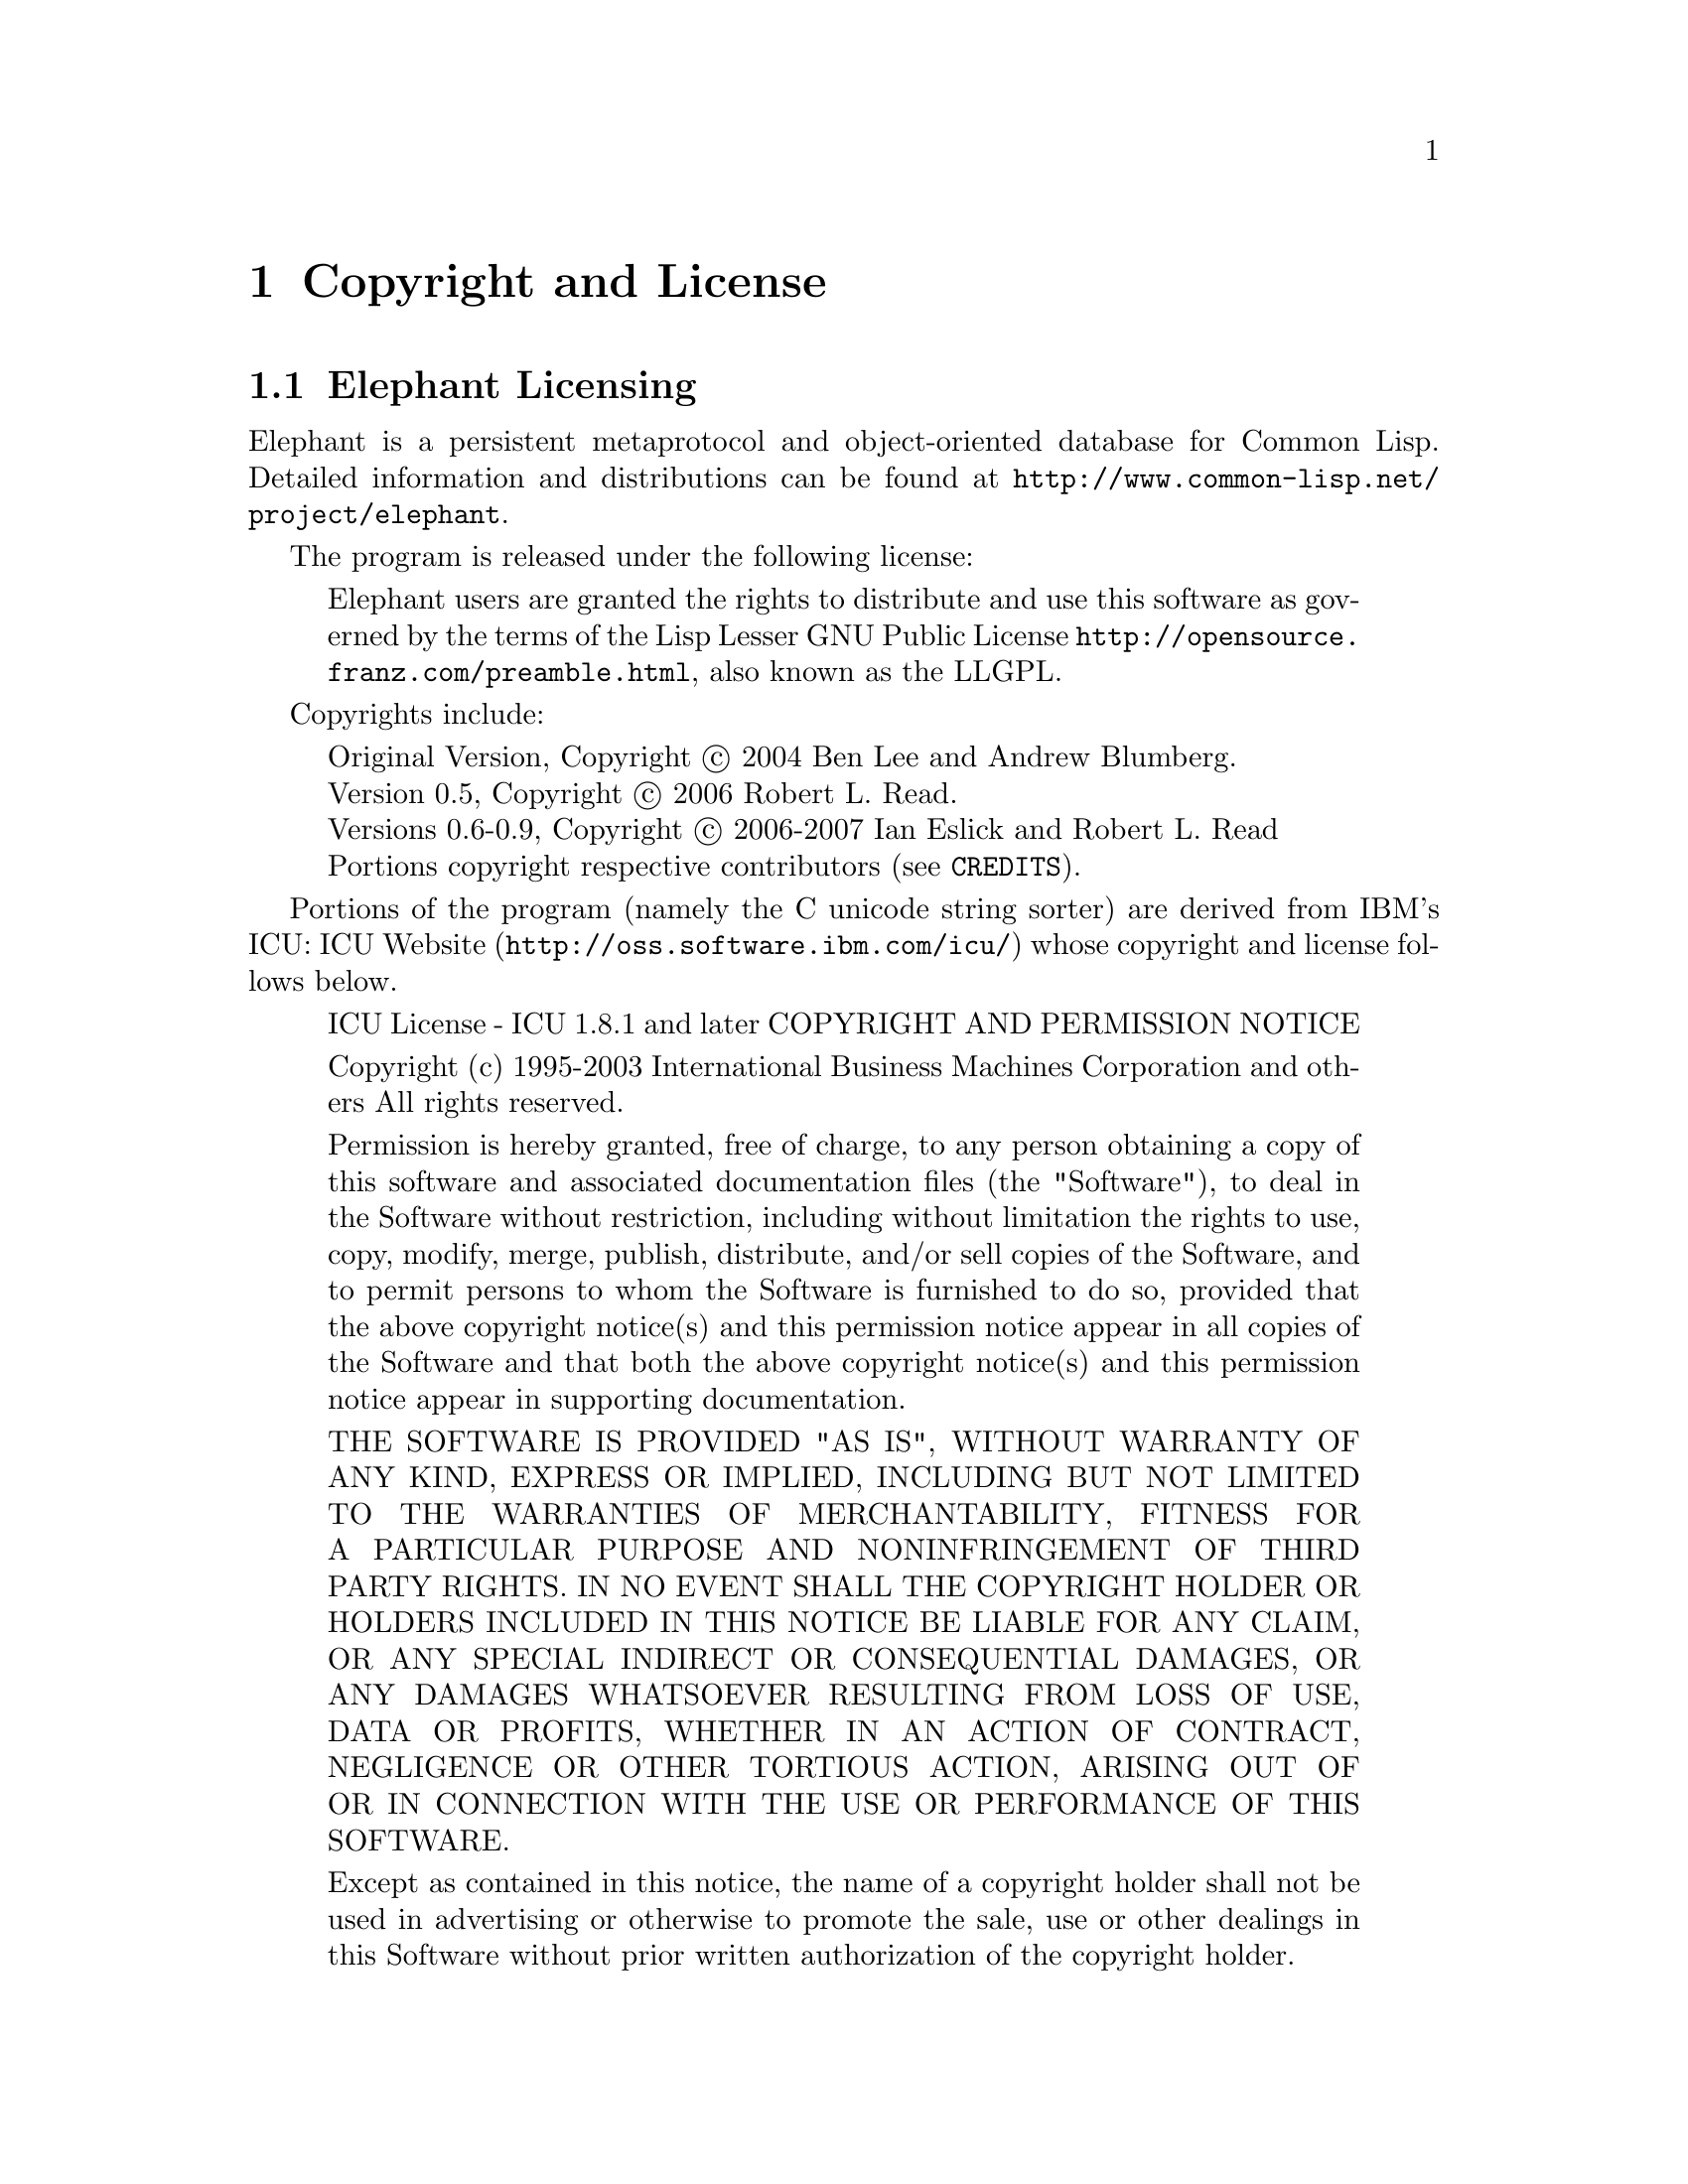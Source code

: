 @c -*-texinfo-*-

@node Copyright and License
@comment node-name, next, previous, up
@chapter Copyright and License
@cindex Copyright and License
@cindex License

@section Elephant Licensing

Elephant is a persistent metaprotocol and object-oriented database for
Common Lisp.  Detailed information and distributions can be found at
@uref{http://www.common-lisp.net/project/elephant}.  

The program is released under the following license:

@quotation
Elephant users are granted the rights to distribute and use this
software as governed by the terms of the Lisp Lesser GNU Public
License @uref{http://opensource.franz.com/preamble.html}, also known
as the LLGPL.
@end quotation

Copyrights include: 

@quotation
Original Version, Copyright @copyright{} 2004 Ben Lee and Andrew Blumberg. @*
Version 0.5, Copyright @copyright{} 2006 Robert L. Read. @*
Versions 0.6-0.9, Copyright @copyright{} 2006-2007 Ian Eslick and Robert L. Read @*
Portions copyright respective contributors (see @file{CREDITS}).
@end quotation

Portions of the program (namely the C unicode string sorter) are
derived from IBM's ICU: @uref{http://oss.software.ibm.com/icu/,
ICU Website} whose copyright and license follows below.

@quotation
ICU License - ICU 1.8.1 and later
COPYRIGHT AND PERMISSION NOTICE

Copyright (c) 1995-2003 International Business Machines
Corporation and others All rights reserved.

Permission is hereby granted, free of charge, to any person
obtaining a copy of this software and associated
documentation files (the "Software"), to deal in the
Software without restriction, including without limitation
the rights to use, copy, modify, merge, publish, distribute,
and/or sell copies of the Software, and to permit persons to
whom the Software is furnished to do so, provided that the
above copyright notice(s) and this permission notice appear
in all copies of the Software and that both the above
copyright notice(s) and this permission notice appear in
supporting documentation.

THE SOFTWARE IS PROVIDED "AS IS", WITHOUT WARRANTY OF ANY
KIND, EXPRESS OR IMPLIED, INCLUDING BUT NOT LIMITED TO THE
WARRANTIES OF MERCHANTABILITY, FITNESS FOR A PARTICULAR
PURPOSE AND NONINFRINGEMENT OF THIRD PARTY RIGHTS. IN NO
EVENT SHALL THE COPYRIGHT HOLDER OR HOLDERS INCLUDED IN THIS
NOTICE BE LIABLE FOR ANY CLAIM, OR ANY SPECIAL INDIRECT OR
CONSEQUENTIAL DAMAGES, OR ANY DAMAGES WHATSOEVER RESULTING
FROM LOSS OF USE, DATA OR PROFITS, WHETHER IN AN ACTION OF
CONTRACT, NEGLIGENCE OR OTHER TORTIOUS ACTION, ARISING OUT
OF OR IN CONNECTION WITH THE USE OR PERFORMANCE OF THIS
SOFTWARE.

Except as contained in this notice, the name of a copyright
holder shall not be used in advertising or otherwise to
promote the sale, use or other dealings in this Software
without prior written authorization of the copyright holder.

------------------------------------------------------------

All trademarks and registered trademarks mentioned herein
are the property of their respective owners.
@end quotation

@section Elephant Manual Copyright and Licensing

@quotation
Permission is granted to copy, distribute and/or modify this document
under the terms of the GNU Free Documentation License.
@end quotation

Copyrights include:

@quotation
Original Version, Copyright @copyright{} 2004 Ben Lee. @*
Versions 0.5-0.6, Copyright @copyright{} 2006 Robert L. Read. @*
Current Version, Copyright @copyright{} 2006-2007 Ian Eslick and Robert L. Read @*
@end quotation

@section 3rd Party Libraries

Elephant depends on 3rd party lisp libraries.  See their respective
distributions for detailed copyright and licensing information.  The
following is a brief summary.

@itemize 
@item @b{uffi}: By Kevin Rosenberg, no significant restrictions
@item @b{cl-base64}: By Kevin Rosenberg, no significant restrictions
@item @b{rt}: By Richard Waters, MIT License
@end itemize

@section Data Store Licensing Considerations

The Berkeley DB data store is based on the Berkeley DB C library, now
owned by Oracle, but available as GPL'ed software.  It is important to
understand that applications using Berkeley DB must also be GPL'ed
unless you negotiate a commercial license from Oracle.  In most
interpretations of the license, this includes a requirement to make
code available for the entirety of any publicly visible website that
is based on Berkeley DB.  See 

@uref{http://www.oracle.com/@/technology/@/software/@/products/@/berkeley-db/@/htdocs/bdboslicense.html}.

The CL-SQL backend, depending on which SQL engine you use, may not
carry this restriction and you can easily migrate data between the
two.  Since the Berkeley DB store is 4-5x faster than SQL, it may make
sense to develop under BDB and transition to SQL after you've tuned
the performance of the application.  Licenses for various SQL engines
can be found at:

@itemize
@item SQLite: Public Domain, see @uref{http://www.sqlite.org/copyright.html, the SQLite license page}
@item Postgresql: BSD License, see @uref{http://www.postgresql.org/about/licence, the Postgresql license page}
@item MySQL: Dual licensing (similar to BDB), see @uref{http://www.mysql.com/company/legal/licensing/, the MySQL license page}
@end itemize

